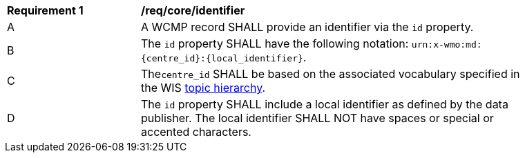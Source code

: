 [[req_core_identifier]]
[width="90%",cols="2,6a"]
|===
^|*Requirement {counter:req-id}* |*/req/core/identifier*
^|A |A WCMP record SHALL provide an identifier via the `+id+` property.
^|B |The `+id+` property SHALL have the following notation: `+urn:x-wmo:md:{centre_id}:{local_identifier}+`.
^|C |The``centre_id`` SHALL be based on the associated vocabulary specified in the WIS <<wis2-topic-hierarchy, topic hierarchy>>.
^|D |The `+id+` property SHALL include a local identifier as defined by the data publisher.  The local identifier SHALL NOT have spaces or special or accented characters.
|===


